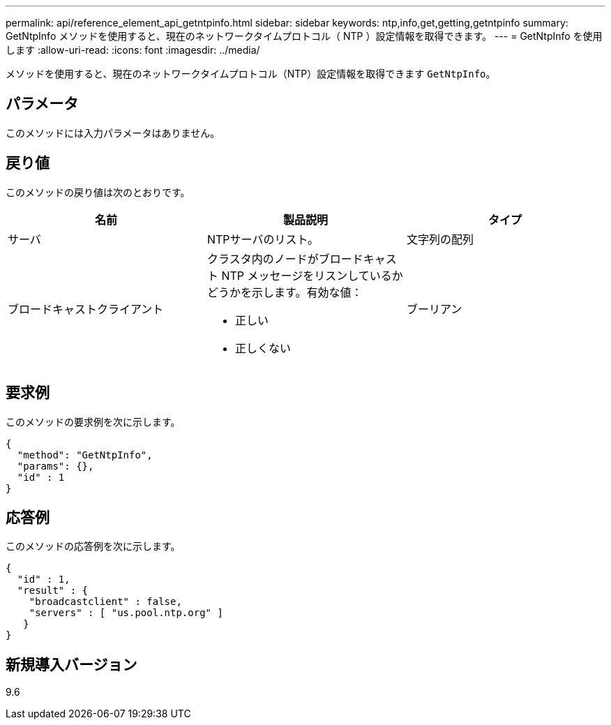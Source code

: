 ---
permalink: api/reference_element_api_getntpinfo.html 
sidebar: sidebar 
keywords: ntp,info,get,getting,getntpinfo 
summary: GetNtpInfo メソッドを使用すると、現在のネットワークタイムプロトコル（ NTP ）設定情報を取得できます。 
---
= GetNtpInfo を使用します
:allow-uri-read: 
:icons: font
:imagesdir: ../media/


[role="lead"]
メソッドを使用すると、現在のネットワークタイムプロトコル（NTP）設定情報を取得できます `GetNtpInfo`。



== パラメータ

このメソッドには入力パラメータはありません。



== 戻り値

このメソッドの戻り値は次のとおりです。

|===
| 名前 | 製品説明 | タイプ 


 a| 
サーバ
 a| 
NTPサーバのリスト。
 a| 
文字列の配列



 a| 
ブロードキャストクライアント
 a| 
クラスタ内のノードがブロードキャスト NTP メッセージをリスンしているかどうかを示します。有効な値：

* 正しい
* 正しくない

 a| 
ブーリアン

|===


== 要求例

このメソッドの要求例を次に示します。

[listing]
----
{
  "method": "GetNtpInfo",
  "params": {},
  "id" : 1
}
----


== 応答例

このメソッドの応答例を次に示します。

[listing]
----
{
  "id" : 1,
  "result" : {
    "broadcastclient" : false,
    "servers" : [ "us.pool.ntp.org" ]
   }
}
----


== 新規導入バージョン

9.6
